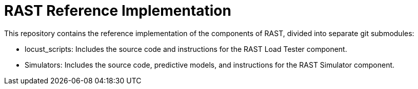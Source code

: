 = RAST Reference Implementation
:toc:
:icons: font

This repository contains the reference implementation of the components of RAST, divided into separate git submodules:

* locust_scripts: Includes the source code and instructions for the RAST Load Tester component.
* Simulators: Includes the source code, predictive models, and instructions for the RAST Simulator component.

